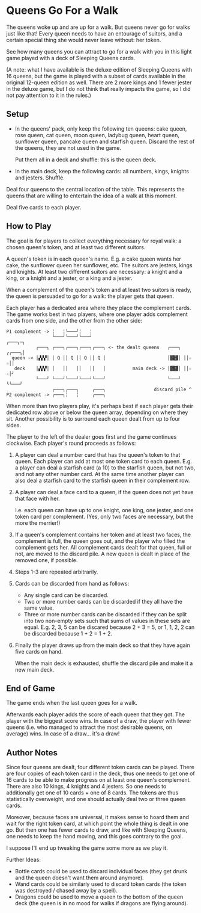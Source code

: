 * Queens Go For a Walk

The queens woke up and are up for a walk. But queens never go for walks just
like that! Every queen needs to have an entourage of suitors, and a certain
special thing she would never leave without: her token.

See how many queens you can attract to go for a walk with you in this light game
played with a deck of Sleeping Queens cards.

(A note: what I have available is the deluxe edition of Sleeping Queens with 16
queens, but the game is played with a subset of cards available in the original
12-queen edition as well. There are 2 more kings and 1 fewer jester in the
deluxe game, but I do not think that really impacts the game, so I did not pay
attention to it in the rules.)

** Setup

- In the queens' pack, only keep the following ten queens: cake queen, rose
  queen, cat queen, moon queen, ladybug queen, heart queen, sunflower queen,
  pancake queen and starfish queen. Discard the rest of the queens, they are not
  used in the game.

  Put them all in a deck and shuffle: this is the queen deck.

- In the main deck, keep the following cards: all numbers, kings, knights and
  jesters. Shuffle.

Deal four queens to the central location of the table. This represents the
queens that are willing to entertain the idea of a walk at this moment.

Deal five cards to each player.

** How to Play

The goal is for players to collect everything necessary for royal walk: a chosen
queen's token, and at least two different suitors.

A queen's token is in each queen's name. E.g. a cake queen wants her cake, the
sunflower queen her sunflower, etc. The suitors are jesters, kings and knights.
At least two different suitors are necessary: a knight and a king, or a knight
and a jester, or a king and a jester.

When a complement of the queen's token and at least two suitors is ready, the
queen is persuaded to go for a walk: the player gets that queen.

Each player has a dedicated area where they place the complement cards. The game
works best in two players, where one player adds complement cards from one side,
and the other from the other side:

: P1 complement -> ╎   ╎╰───╯╎   ╎
:                  ╰───╯╰───╯╰───╯                                  ╭───╮─╮
:            ╭───╮ ╭───╮╭───╮╭───╮╭───╮ <- the dealt queens   ╭───╮ ╭╭───╮│
:   queen -> │▞▞▞│ │ Q ││ Q ││ Q ││ Q │                       │▓▓▓│ ││☆ ☆││
:    deck    │▞▞▞│ │   ││   ││   ││   │          main deck -> │▓▓▓│ ││☆ ☆│╯
:            ╰───╯ ╰───╯╰───╯╰───╯╰───╯                       ╰───╯ ╰╰───╯
:                  ╭───╮╭───╮     ╭───╮                  discard pile ^
: P2 complement -> ╭───╮╎   ╎     ╭───╮

When more than two players play, it's perhaps best if each player gets their
dedicated row above or below the queen array, depending on where they sit.
Another possibility is to surround each queen dealt from up to four sides.

The player to the left of the dealer goes first and the game continues
clockwise. Each player's round proceeds as follows:

1. A player can deal a number card that has the queen's token to that queen.
   Each player can add at most one token card to each queen. E.g. a player can
   deal a starfish card (a 10) to the starfish queen, but not two, and not any
   other number card. At the same time another player can also deal a starfish
   card to the starfish queen in their complement row.

2. A player can deal a face card to a queen, if the queen does not yet have that
   face with her.

   I.e. each queen can have up to one knight, one king, one jester, and one
   token card per complement. (Yes, only two faces are necessary, but the more
   the merrier!)

3. If a queen's complement contains her token and at least two faces, the
   complement is full, the queen goes out, and the player who filled the
   complement gets her. All complement cards dealt for that queen, full or not,
   are moved to the discard pile. A new queen is dealt in place of the removed
   one, if possible.

4. Steps 1-3 are repeated arbitrarily.

5. Cards can be discarded from hand as follows:
   - Any single card can be discarded.
   - Two or more number cards can be discarded if they all have the same value.
   - Three or more number cards can be discarded if they can be split into two
     non-empty sets such that sums of values in these sets are equal. E.g. 2, 3,
     5 can be discared because 2 + 3 = 5, or 1, 1, 2, 2 can be discarded because
     1 + 2 = 1 + 2.

6. Finally the player draws up from the main deck so that they have again five
   cards on hand.

   When the main deck is exhausted, shuffle the discard pile and make it a new
   main deck.

** End of Game

The game ends when the last queen goes for a walk.

Afterwards each player adds the score of each queen that they got. The player
with the biggest score wins. In case of a draw, the player with fewer queens
(i.e. who managed to attract the most desirable queens, on average) wins. In
case of a draw... it's a draw!

** Author Notes

Since four queens are dealt, four different token cards can be played. There are
four copies of each token card in the deck, thus one needs to get one of 16
cards to be able to make progress on at least one queen's complement. There are
also 10 kings, 4 knights and 4 jesters. So one needs to additionally get one of
10 cards + one of 8 cards. The tokens are thus statistically overweight, and one
should actually deal two or three queen cards.

Moreover, because faces are universal, it makes sense to hoard them and wait for
the right token card, at which point the whole thing is dealt in one go. But
then one has fewer cards to draw, and like with Sleeping Queens, one needs to
keep the hand moving, and this goes contrary to the goal.

I suppose I'll end up tweaking the game some more as we play it.

Further Ideas:

- Bottle cards could be used to discard individual faces (they get drunk and the
  queen doesn't want them around anymore).
- Wand cards could be similarly used to discard token cards (the token was
  destroyed / chased away by a spell).
- Dragons could be used to move a queen to the bottom of the queen deck (the
  queen is in no mood for walks if dragons are flying around).
